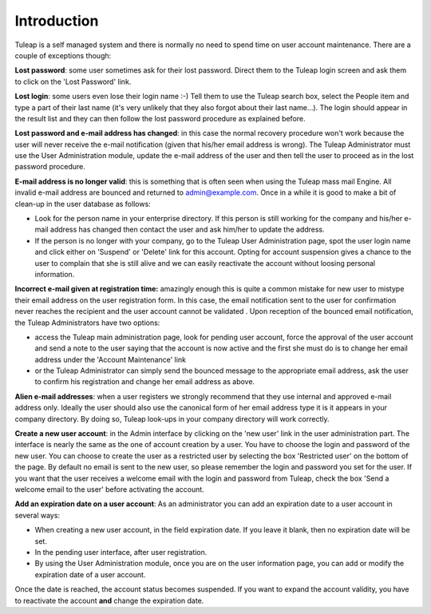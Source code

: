 Introduction
------------

Tuleap is a self managed system and there is normally no need to spend
time on user account maintenance. There are a couple of exceptions
though:

**Lost password**: some user sometimes ask for their lost password.
Direct them to the Tuleap login screen and ask them to click on the
'Lost Password' link.

**Lost login**: some users even lose their login name :-) Tell them to
use the Tuleap search box, select the People item and type a part of
their last name (it's very unlikely that they also forgot about their
last name...). The login should appear in the result list and they can
then follow the lost password procedure as explained before.

**Lost password and e-mail address has changed**: in this case the
normal recovery procedure won't work because the user will never receive
the e-mail notification (given that his/her email address is wrong). The
Tuleap Administrator must use the User Administration module, update
the e-mail address of the user and then tell the user to proceed as in
the lost password procedure.

**E-mail address is no longer valid**: this is something that is often
seen when using the Tuleap mass mail Engine. All invalid e-mail address
are bounced and returned to admin@example.com. Once in a
while it is good to make a bit of clean-up in the user database as
follows:

-  Look for the person name in your enterprise directory. If this person
   is still working for the company and his/her e-mail address has
   changed then contact the user and ask him/her to update the address.
-  If the person is no longer with your company, go to the Tuleap User
   Administration page, spot the user login name and click either on
   'Suspend' or 'Delete' link for this account. Opting for account
   suspension gives a chance to the user to complain that she is still
   alive and we can easily reactivate the account without loosing
   personal information.

**Incorrect e-mail given at registration time:** amazingly enough this
is quite a common mistake for new user to mistype their email address on
the user registration form. In this case, the email notification sent to
the user for confirmation never reaches the recipient and the user
account cannot be validated . Upon reception of the bounced email
notification, the Tuleap Administrators have two options:

-  access the Tuleap main administration page, look for pending user
   account, force the approval of the user account and send a note to
   the user saying that the account is now active and the first she must
   do is to change her email address under the 'Account Maintenance'
   link
-  or the Tuleap Administrator can simply send the bounced message to
   the appropriate email address, ask the user to confirm his
   registration and change her email address as above.

**Alien e-mail addresses**: when a user registers we strongly recommend
that they use internal and approved e-mail address only. Ideally the
user should also use the canonical form of her email address type it is
it appears in your company directory. By doing so, Tuleap look-ups in
your company directory will work correctly.

**Create a new user account**: in the Admin interface by clicking on the
'new user' link in the user administration part. The interface is nearly
the same as the one of account creation by a user. You have to choose
the login and password of the new user. You can choose to create the
user as a restricted user by selecting the box 'Restricted user' on the
bottom of the page.
By default no email is sent to the new user, so please remember the
login and password you set for the user. If you want that the user
receives a welcome email with the login and password from Tuleap, check
the box 'Send a welcome email to the user' before activating the
account.

**Add an expiration date on a user account**: As an administrator you
can add an expiration date to a user account in several ways:

-  When creating a new user account, in the field expiration date. If
   you leave it blank, then no expiration date will be set.
-  In the pending user interface, after user registration.
-  By using the User Administration module, once you are on the user
   information page, you can add or modify the expiration date of a user
   account.

Once the date is reached, the account status becomes suspended. If you
want to expand the account validity, you have to reactivate the account
**and** change the expiration date.
